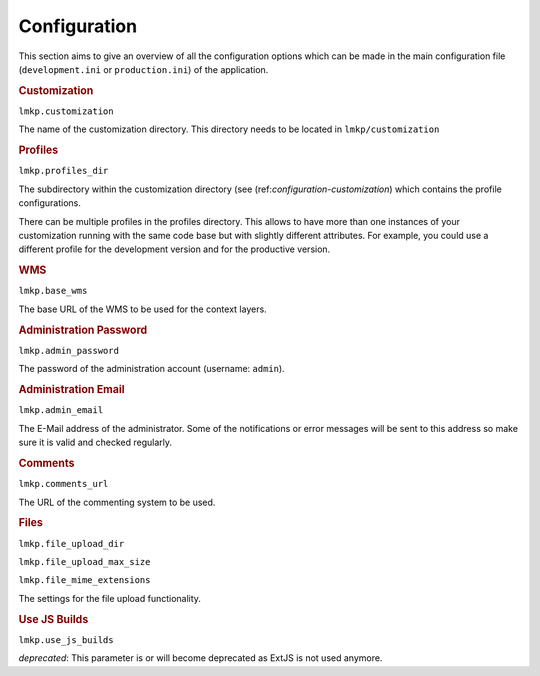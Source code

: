 Configuration
=============

This section aims to give an overview of all the configuration options which can
be made in the main configuration file (``development.ini`` or 
``production.ini``) of the application.


.. _configuration-customization:

.. rubric:: Customization

``lmkp.customization``

The name of the customization directory. This directory needs to be located in 
``lmkp/customization``


.. _configuration-profiles:

.. rubric:: Profiles

``lmkp.profiles_dir``

The subdirectory within the customization directory (see 
(ref:`configuration-customization`) which contains the profile configurations.

There can be multiple profiles in the profiles directory. This allows to have
more than one instances of your customization running with the same code base
but with slightly different attributes. For example, you could use a different
profile for the development version and for the productive version.


.. _configuration-wms:

.. rubric:: WMS

``lmkp.base_wms``

The base URL of the WMS to be used for the context layers.


.. _configuration-admin-password:

.. rubric:: Administration Password

``lmkp.admin_password``

The password of the administration account (username: ``admin``).


.. _configuration-admin-email:

.. rubric:: Administration Email

``lmkp.admin_email``

The E-Mail address of the administrator. Some of the notifications or error 
messages will be sent to this address so make sure it is valid and checked 
regularly.


.. _configuration-comments-url:

.. rubric:: Comments

``lmkp.comments_url``

The URL of the commenting system to be used.


.. _configuration-files:

.. rubric:: Files

``lmkp.file_upload_dir``

``lmkp.file_upload_max_size``

``lmkp.file_mime_extensions``

The settings for the file upload functionality.


.. _configuration-use-js-builds:

.. rubric:: Use JS Builds

``lmkp.use_js_builds``

*deprecated*: This parameter is or will become deprecated as ExtJS is not used
anymore.
